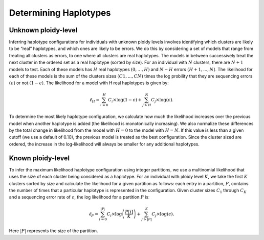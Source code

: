 .. _Haplotyping:

Determining Haplotypes
======================

Unknown ploidy-level
--------------------

Inferring haplotype configurations for individuals with unknown ploidy levels
involves identifying which clusters are likely to be “real” haplotypes,
and which ones are likely to be errors.
We do this by considering a set of models that range from treating all clusters as errors,
to one where all clusters are real haplotypes.
The models in between successively treat the next cluster in the ordered set as a real haplotype (sorted by size).
For an individual with :math:`N` clusters, there are :math:`N+1` models to test.
Each of these models has :math:`H` real haplotypes :math:`(0,\ldots,H)` and :math:`N-H` errors
:math:`(H+1,...,N)`.
The likelihood for each of these models is the sum of the clusters sizes
:math:`(C1,...,CN)` times the log probility that they are sequencing errors :math:`(\epsilon)`
or not :math:`(1-\epsilon)`. The likelihood for a model with H real haplotypes is given by:

.. math::

    \ell_H = \sum_{i=0}^H C_i \times \log (1 - \epsilon) + \sum_{j>H}^N C_j \times \log (\epsilon).

To determine the most likely haplotype configuration,
we calculate how much the likelihood increases over the previous model
when another haplotype is added (the likelihood is monotonically increasing).
We also normalize these differences by the total change in likelihood from the model
with :math:`H=0` to the model with :math:`H=N`.
If this value is less than a given cutoff (we use a default of 0.10),
the previous model is treated as the best configuration.
Since the cluster sized are ordered, the increase in the log-likelihood will always be
smaller for any additional haplotypes.

Known ploidy-level
------------------

To infer the maximum likelihood haplotype configuration using integer partitions,
we use a multinomial likelihood that uses the size of each cluster being considered as a haplotype.
For an individual with ploidy level :math:`K`, we take the first :math:`K` clusters sorted by size and
calculate the likelihood for a given partition as follows:
each entry in a partition, :math:`P`, contains the number of times that a particular
haplotype is represented in the configuration.
Given cluster sizes :math:`C_1` through :math:`C_K` and a sequencing error rate of :math:`\epsilon`,
the log likelihood for a partition :math:`P` is:

.. math::

    \ell_P = \sum_{i=0}^{|P|} C_i \times \log\left(\frac{P[i]}{K}\right) + \sum_{j>|P|}^K C_j \times \log(\epsilon).

Here :math:`|P|` represents the size of the partition.
